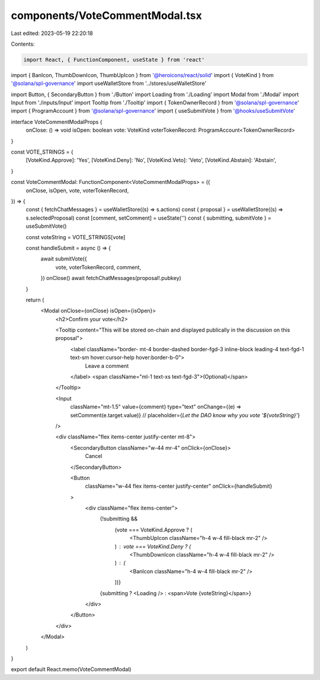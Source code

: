 components/VoteCommentModal.tsx
===============================

Last edited: 2023-05-19 22:20:18

Contents:

.. code-block:: tsx

    import React, { FunctionComponent, useState } from 'react'
import { BanIcon, ThumbDownIcon, ThumbUpIcon } from '@heroicons/react/solid'
import { VoteKind } from '@solana/spl-governance'
import useWalletStore from '../stores/useWalletStore'

import Button, { SecondaryButton } from './Button'
import Loading from './Loading'
import Modal from './Modal'
import Input from './inputs/Input'
import Tooltip from './Tooltip'
import { TokenOwnerRecord } from '@solana/spl-governance'
import { ProgramAccount } from '@solana/spl-governance'
import { useSubmitVote } from '@hooks/useSubmitVote'

interface VoteCommentModalProps {
  onClose: () => void
  isOpen: boolean
  vote: VoteKind
  voterTokenRecord: ProgramAccount<TokenOwnerRecord>
}

const VOTE_STRINGS = {
  [VoteKind.Approve]: 'Yes',
  [VoteKind.Deny]: 'No',
  [VoteKind.Veto]: 'Veto',
  [VoteKind.Abstain]: 'Abstain',
}

const VoteCommentModal: FunctionComponent<VoteCommentModalProps> = ({
  onClose,
  isOpen,
  vote,
  voterTokenRecord,
}) => {
  const { fetchChatMessages } = useWalletStore((s) => s.actions)
  const { proposal } = useWalletStore((s) => s.selectedProposal)
  const [comment, setComment] = useState('')
  const { submitting, submitVote } = useSubmitVote()

  const voteString = VOTE_STRINGS[vote]

  const handleSubmit = async () => {
    await submitVote({
      vote,
      voterTokenRecord,
      comment,
    })
    onClose()
    await fetchChatMessages(proposal!.pubkey)
  }

  return (
    <Modal onClose={onClose} isOpen={isOpen}>
      <h2>Confirm your vote</h2>

      <Tooltip content="This will be stored on-chain and displayed publically in the discussion on this proposal">
        <label className="border- mt-4 border-dashed border-fgd-3 inline-block leading-4 text-fgd-1 text-sm hover:cursor-help hover:border-b-0">
          Leave a comment
        </label>
        <span className="ml-1 text-xs text-fgd-3">(Optional)</span>
      </Tooltip>

      <Input
        className="mt-1.5"
        value={comment}
        type="text"
        onChange={(e) => setComment(e.target.value)}
        // placeholder={`Let the DAO know why you vote '${voteString}'`}
      />

      <div className="flex items-center justify-center mt-8">
        <SecondaryButton className="w-44 mr-4" onClick={onClose}>
          Cancel
        </SecondaryButton>

        <Button
          className="w-44 flex items-center justify-center"
          onClick={handleSubmit}
        >
          <div className="flex items-center">
            {!submitting &&
              (vote === VoteKind.Approve ? (
                <ThumbUpIcon className="h-4 w-4 fill-black mr-2" />
              ) : vote === VoteKind.Deny ? (
                <ThumbDownIcon className="h-4 w-4 fill-black mr-2" />
              ) : (
                <BanIcon className="h-4 w-4 fill-black mr-2" />
              ))}
            {submitting ? <Loading /> : <span>Vote {voteString}</span>}
          </div>
        </Button>
      </div>
    </Modal>
  )
}

export default React.memo(VoteCommentModal)


